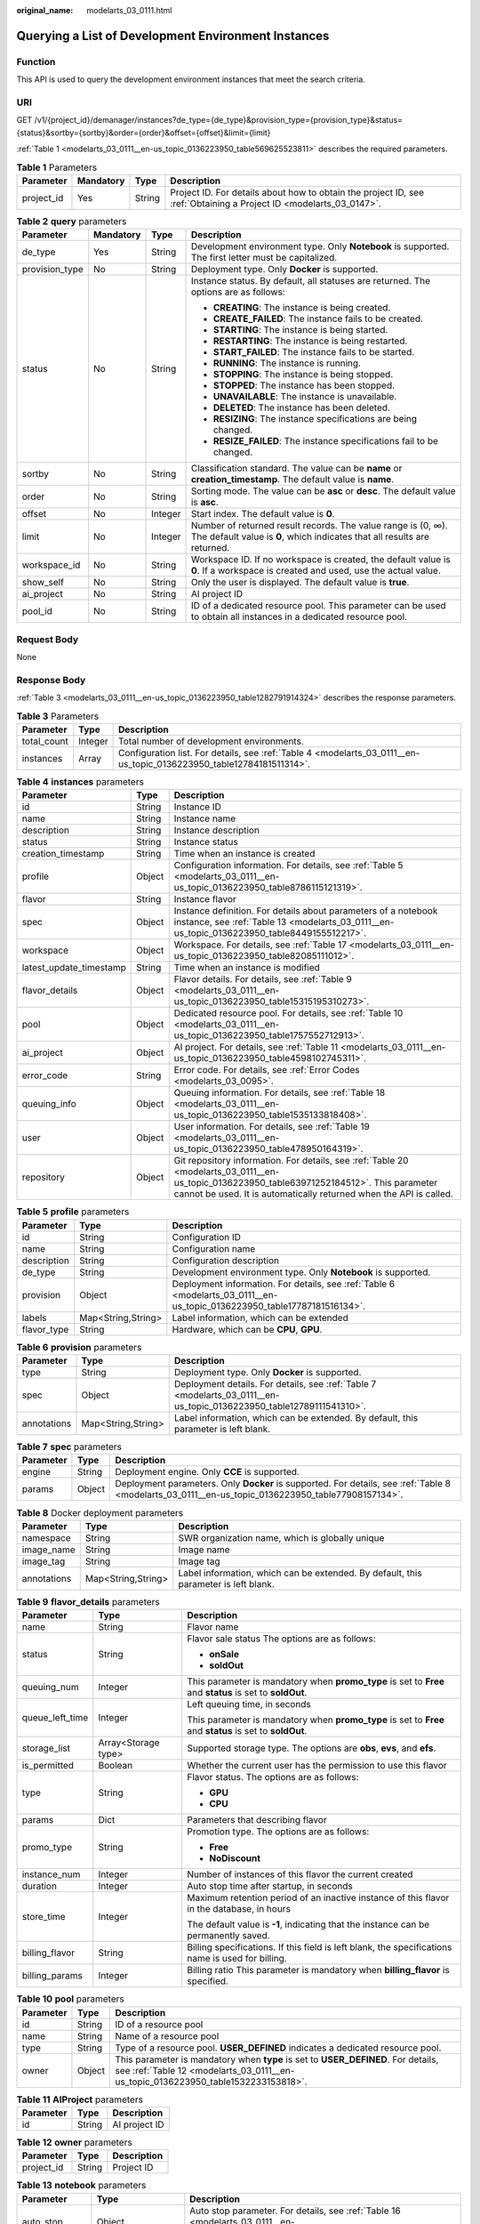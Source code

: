 :original_name: modelarts_03_0111.html

.. _modelarts_03_0111:

Querying a List of Development Environment Instances
====================================================

Function
--------

This API is used to query the development environment instances that meet the search criteria.

URI
---

GET /v1/{project_id}/demanager/instances?de_type={de_type}&provision_type={provision_type}&status={status}&sortby={sortby}&order={order}&offset={offset}&limit={limit}

:ref:`Table 1 <modelarts_03_0111__en-us_topic_0136223950_table569625523811>` describes the required parameters.

.. _modelarts_03_0111__en-us_topic_0136223950_table569625523811:

.. table:: **Table 1** Parameters

   +------------+-----------+--------+--------------------------------------------------------------------------------------------------------------------+
   | Parameter  | Mandatory | Type   | Description                                                                                                        |
   +============+===========+========+====================================================================================================================+
   | project_id | Yes       | String | Project ID. For details about how to obtain the project ID, see :ref:`Obtaining a Project ID <modelarts_03_0147>`. |
   +------------+-----------+--------+--------------------------------------------------------------------------------------------------------------------+

.. table:: **Table 2** **query** parameters

   +-----------------+-----------------+-----------------+------------------------------------------------------------------------------------------------------------------------------------------+
   | Parameter       | Mandatory       | Type            | Description                                                                                                                              |
   +=================+=================+=================+==========================================================================================================================================+
   | de_type         | Yes             | String          | Development environment type. Only **Notebook** is supported. The first letter must be capitalized.                                      |
   +-----------------+-----------------+-----------------+------------------------------------------------------------------------------------------------------------------------------------------+
   | provision_type  | No              | String          | Deployment type. Only **Docker** is supported.                                                                                           |
   +-----------------+-----------------+-----------------+------------------------------------------------------------------------------------------------------------------------------------------+
   | status          | No              | String          | Instance status. By default, all statuses are returned. The options are as follows:                                                      |
   |                 |                 |                 |                                                                                                                                          |
   |                 |                 |                 | -  **CREATING**: The instance is being created.                                                                                          |
   |                 |                 |                 | -  **CREATE_FAILED**: The instance fails to be created.                                                                                  |
   |                 |                 |                 | -  **STARTING**: The instance is being started.                                                                                          |
   |                 |                 |                 | -  **RESTARTING**: The instance is being restarted.                                                                                      |
   |                 |                 |                 | -  **START_FAILED**: The instance fails to be started.                                                                                   |
   |                 |                 |                 | -  **RUNNING**: The instance is running.                                                                                                 |
   |                 |                 |                 | -  **STOPPING**: The instance is being stopped.                                                                                          |
   |                 |                 |                 | -  **STOPPED**: The instance has been stopped.                                                                                           |
   |                 |                 |                 | -  **UNAVAILABLE**: The instance is unavailable.                                                                                         |
   |                 |                 |                 | -  **DELETED**: The instance has been deleted.                                                                                           |
   |                 |                 |                 | -  **RESIZING**: The instance specifications are being changed.                                                                          |
   |                 |                 |                 | -  **RESIZE_FAILED**: The instance specifications fail to be changed.                                                                    |
   +-----------------+-----------------+-----------------+------------------------------------------------------------------------------------------------------------------------------------------+
   | sortby          | No              | String          | Classification standard. The value can be **name** or **creation_timestamp**. The default value is **name**.                             |
   +-----------------+-----------------+-----------------+------------------------------------------------------------------------------------------------------------------------------------------+
   | order           | No              | String          | Sorting mode. The value can be **asc** or **desc**. The default value is **asc**.                                                        |
   +-----------------+-----------------+-----------------+------------------------------------------------------------------------------------------------------------------------------------------+
   | offset          | No              | Integer         | Start index. The default value is **0**.                                                                                                 |
   +-----------------+-----------------+-----------------+------------------------------------------------------------------------------------------------------------------------------------------+
   | limit           | No              | Integer         | Number of returned result records. The value range is (0, ∞). The default value is **0**, which indicates that all results are returned. |
   +-----------------+-----------------+-----------------+------------------------------------------------------------------------------------------------------------------------------------------+
   | workspace_id    | No              | String          | Workspace ID. If no workspace is created, the default value is **0**. If a workspace is created and used, use the actual value.          |
   +-----------------+-----------------+-----------------+------------------------------------------------------------------------------------------------------------------------------------------+
   | show_self       | No              | String          | Only the user is displayed. The default value is **true**.                                                                               |
   +-----------------+-----------------+-----------------+------------------------------------------------------------------------------------------------------------------------------------------+
   | ai_project      | No              | String          | AI project ID                                                                                                                            |
   +-----------------+-----------------+-----------------+------------------------------------------------------------------------------------------------------------------------------------------+
   | pool_id         | No              | String          | ID of a dedicated resource pool. This parameter can be used to obtain all instances in a dedicated resource pool.                        |
   +-----------------+-----------------+-----------------+------------------------------------------------------------------------------------------------------------------------------------------+

Request Body
------------

None

Response Body
-------------

:ref:`Table 3 <modelarts_03_0111__en-us_topic_0136223950_table1282791914324>` describes the response parameters.

.. _modelarts_03_0111__en-us_topic_0136223950_table1282791914324:

.. table:: **Table 3** Parameters

   +-------------+---------+----------------------------------------------------------------------------------------------------------------------+
   | Parameter   | Type    | Description                                                                                                          |
   +=============+=========+======================================================================================================================+
   | total_count | Integer | Total number of development environments.                                                                            |
   +-------------+---------+----------------------------------------------------------------------------------------------------------------------+
   | instances   | Array   | Configuration list. For details, see :ref:`Table 4 <modelarts_03_0111__en-us_topic_0136223950_table12784181511314>`. |
   +-------------+---------+----------------------------------------------------------------------------------------------------------------------+

.. _modelarts_03_0111__en-us_topic_0136223950_table12784181511314:

.. table:: **Table 4** **instances** parameters

   +-------------------------+--------+-------------------------------------------------------------------------------------------------------------------------------------------------------------------------------------------------------------------+
   | Parameter               | Type   | Description                                                                                                                                                                                                       |
   +=========================+========+===================================================================================================================================================================================================================+
   | id                      | String | Instance ID                                                                                                                                                                                                       |
   +-------------------------+--------+-------------------------------------------------------------------------------------------------------------------------------------------------------------------------------------------------------------------+
   | name                    | String | Instance name                                                                                                                                                                                                     |
   +-------------------------+--------+-------------------------------------------------------------------------------------------------------------------------------------------------------------------------------------------------------------------+
   | description             | String | Instance description                                                                                                                                                                                              |
   +-------------------------+--------+-------------------------------------------------------------------------------------------------------------------------------------------------------------------------------------------------------------------+
   | status                  | String | Instance status                                                                                                                                                                                                   |
   +-------------------------+--------+-------------------------------------------------------------------------------------------------------------------------------------------------------------------------------------------------------------------+
   | creation_timestamp      | String | Time when an instance is created                                                                                                                                                                                  |
   +-------------------------+--------+-------------------------------------------------------------------------------------------------------------------------------------------------------------------------------------------------------------------+
   | profile                 | Object | Configuration information. For details, see :ref:`Table 5 <modelarts_03_0111__en-us_topic_0136223950_table8786115121319>`.                                                                                        |
   +-------------------------+--------+-------------------------------------------------------------------------------------------------------------------------------------------------------------------------------------------------------------------+
   | flavor                  | String | Instance flavor                                                                                                                                                                                                   |
   +-------------------------+--------+-------------------------------------------------------------------------------------------------------------------------------------------------------------------------------------------------------------------+
   | spec                    | Object | Instance definition. For details about parameters of a notebook instance, see :ref:`Table 13 <modelarts_03_0111__en-us_topic_0136223950_table8449155512217>`.                                                     |
   +-------------------------+--------+-------------------------------------------------------------------------------------------------------------------------------------------------------------------------------------------------------------------+
   | workspace               | Object | Workspace. For details, see :ref:`Table 17 <modelarts_03_0111__en-us_topic_0136223950_table82085111012>`.                                                                                                         |
   +-------------------------+--------+-------------------------------------------------------------------------------------------------------------------------------------------------------------------------------------------------------------------+
   | latest_update_timestamp | String | Time when an instance is modified                                                                                                                                                                                 |
   +-------------------------+--------+-------------------------------------------------------------------------------------------------------------------------------------------------------------------------------------------------------------------+
   | flavor_details          | Object | Flavor details. For details, see :ref:`Table 9 <modelarts_03_0111__en-us_topic_0136223950_table15315195310273>`.                                                                                                  |
   +-------------------------+--------+-------------------------------------------------------------------------------------------------------------------------------------------------------------------------------------------------------------------+
   | pool                    | Object | Dedicated resource pool. For details, see :ref:`Table 10 <modelarts_03_0111__en-us_topic_0136223950_table1757552712913>`.                                                                                         |
   +-------------------------+--------+-------------------------------------------------------------------------------------------------------------------------------------------------------------------------------------------------------------------+
   | ai_project              | Object | AI project. For details, see :ref:`Table 11 <modelarts_03_0111__en-us_topic_0136223950_table4598102745311>`.                                                                                                      |
   +-------------------------+--------+-------------------------------------------------------------------------------------------------------------------------------------------------------------------------------------------------------------------+
   | error_code              | String | Error code. For details, see :ref:`Error Codes <modelarts_03_0095>`.                                                                                                                                              |
   +-------------------------+--------+-------------------------------------------------------------------------------------------------------------------------------------------------------------------------------------------------------------------+
   | queuing_info            | Object | Queuing information. For details, see :ref:`Table 18 <modelarts_03_0111__en-us_topic_0136223950_table1535133818408>`.                                                                                             |
   +-------------------------+--------+-------------------------------------------------------------------------------------------------------------------------------------------------------------------------------------------------------------------+
   | user                    | Object | User information. For details, see :ref:`Table 19 <modelarts_03_0111__en-us_topic_0136223950_table478950164319>`.                                                                                                 |
   +-------------------------+--------+-------------------------------------------------------------------------------------------------------------------------------------------------------------------------------------------------------------------+
   | repository              | Object | Git repository information. For details, see :ref:`Table 20 <modelarts_03_0111__en-us_topic_0136223950_table63971252184512>`. This parameter cannot be used. It is automatically returned when the API is called. |
   +-------------------------+--------+-------------------------------------------------------------------------------------------------------------------------------------------------------------------------------------------------------------------+

.. _modelarts_03_0111__en-us_topic_0136223950_table8786115121319:

.. table:: **Table 5** **profile** parameters

   +-------------+--------------------+--------------------------------------------------------------------------------------------------------------------------+
   | Parameter   | Type               | Description                                                                                                              |
   +=============+====================+==========================================================================================================================+
   | id          | String             | Configuration ID                                                                                                         |
   +-------------+--------------------+--------------------------------------------------------------------------------------------------------------------------+
   | name        | String             | Configuration name                                                                                                       |
   +-------------+--------------------+--------------------------------------------------------------------------------------------------------------------------+
   | description | String             | Configuration description                                                                                                |
   +-------------+--------------------+--------------------------------------------------------------------------------------------------------------------------+
   | de_type     | String             | Development environment type. Only **Notebook** is supported.                                                            |
   +-------------+--------------------+--------------------------------------------------------------------------------------------------------------------------+
   | provision   | Object             | Deployment information. For details, see :ref:`Table 6 <modelarts_03_0111__en-us_topic_0136223950_table17787181516134>`. |
   +-------------+--------------------+--------------------------------------------------------------------------------------------------------------------------+
   | labels      | Map<String,String> | Label information, which can be extended                                                                                 |
   +-------------+--------------------+--------------------------------------------------------------------------------------------------------------------------+
   | flavor_type | String             | Hardware, which can be **CPU**, **GPU**.                                                                                 |
   +-------------+--------------------+--------------------------------------------------------------------------------------------------------------------------+

.. _modelarts_03_0111__en-us_topic_0136223950_table17787181516134:

.. table:: **Table 6** **provision** parameters

   +-------------+--------------------+----------------------------------------------------------------------------------------------------------------------+
   | Parameter   | Type               | Description                                                                                                          |
   +=============+====================+======================================================================================================================+
   | type        | String             | Deployment type. Only **Docker** is supported.                                                                       |
   +-------------+--------------------+----------------------------------------------------------------------------------------------------------------------+
   | spec        | Object             | Deployment details. For details, see :ref:`Table 7 <modelarts_03_0111__en-us_topic_0136223950_table12789111541310>`. |
   +-------------+--------------------+----------------------------------------------------------------------------------------------------------------------+
   | annotations | Map<String,String> | Label information, which can be extended. By default, this parameter is left blank.                                  |
   +-------------+--------------------+----------------------------------------------------------------------------------------------------------------------+

.. _modelarts_03_0111__en-us_topic_0136223950_table12789111541310:

.. table:: **Table 7** **spec** parameters

   +-----------+--------+----------------------------------------------------------------------------------------------------------------------------------------------------+
   | Parameter | Type   | Description                                                                                                                                        |
   +===========+========+====================================================================================================================================================+
   | engine    | String | Deployment engine. Only **CCE** is supported.                                                                                                      |
   +-----------+--------+----------------------------------------------------------------------------------------------------------------------------------------------------+
   | params    | Object | Deployment parameters. Only **Docker** is supported. For details, see :ref:`Table 8 <modelarts_03_0111__en-us_topic_0136223950_table77908157134>`. |
   +-----------+--------+----------------------------------------------------------------------------------------------------------------------------------------------------+

.. _modelarts_03_0111__en-us_topic_0136223950_table77908157134:

.. table:: **Table 8** Docker deployment parameters

   +-------------+--------------------+-------------------------------------------------------------------------------------+
   | Parameter   | Type               | Description                                                                         |
   +=============+====================+=====================================================================================+
   | namespace   | String             | SWR organization name, which is globally unique                                     |
   +-------------+--------------------+-------------------------------------------------------------------------------------+
   | image_name  | String             | Image name                                                                          |
   +-------------+--------------------+-------------------------------------------------------------------------------------+
   | image_tag   | String             | Image tag                                                                           |
   +-------------+--------------------+-------------------------------------------------------------------------------------+
   | annotations | Map<String,String> | Label information, which can be extended. By default, this parameter is left blank. |
   +-------------+--------------------+-------------------------------------------------------------------------------------+

.. _modelarts_03_0111__en-us_topic_0136223950_table15315195310273:

.. table:: **Table 9** **flavor_details** parameters

   +-----------------------+-----------------------+----------------------------------------------------------------------------------------------------------+
   | Parameter             | Type                  | Description                                                                                              |
   +=======================+=======================+==========================================================================================================+
   | name                  | String                | Flavor name                                                                                              |
   +-----------------------+-----------------------+----------------------------------------------------------------------------------------------------------+
   | status                | String                | Flavor sale status The options are as follows:                                                           |
   |                       |                       |                                                                                                          |
   |                       |                       | -  **onSale**                                                                                            |
   |                       |                       | -  **soldOut**                                                                                           |
   +-----------------------+-----------------------+----------------------------------------------------------------------------------------------------------+
   | queuing_num           | Integer               | This parameter is mandatory when **promo_type** is set to **Free** and **status** is set to **soldOut**. |
   +-----------------------+-----------------------+----------------------------------------------------------------------------------------------------------+
   | queue_left_time       | Integer               | Left queuing time, in seconds                                                                            |
   |                       |                       |                                                                                                          |
   |                       |                       | This parameter is mandatory when **promo_type** is set to **Free** and **status** is set to **soldOut**. |
   +-----------------------+-----------------------+----------------------------------------------------------------------------------------------------------+
   | storage_list          | Array<Storage type>   | Supported storage type. The options are **obs**, **evs**, and **efs**.                                   |
   +-----------------------+-----------------------+----------------------------------------------------------------------------------------------------------+
   | is_permitted          | Boolean               | Whether the current user has the permission to use this flavor                                           |
   +-----------------------+-----------------------+----------------------------------------------------------------------------------------------------------+
   | type                  | String                | Flavor status. The options are as follows:                                                               |
   |                       |                       |                                                                                                          |
   |                       |                       | -  **GPU**                                                                                               |
   |                       |                       | -  **CPU**                                                                                               |
   +-----------------------+-----------------------+----------------------------------------------------------------------------------------------------------+
   | params                | Dict                  | Parameters that describing flavor                                                                        |
   +-----------------------+-----------------------+----------------------------------------------------------------------------------------------------------+
   | promo_type            | String                | Promotion type. The options are as follows:                                                              |
   |                       |                       |                                                                                                          |
   |                       |                       | -  **Free**                                                                                              |
   |                       |                       | -  **NoDiscount**                                                                                        |
   +-----------------------+-----------------------+----------------------------------------------------------------------------------------------------------+
   | instance_num          | Integer               | Number of instances of this flavor the current created                                                   |
   +-----------------------+-----------------------+----------------------------------------------------------------------------------------------------------+
   | duration              | Integer               | Auto stop time after startup, in seconds                                                                 |
   +-----------------------+-----------------------+----------------------------------------------------------------------------------------------------------+
   | store_time            | Integer               | Maximum retention period of an inactive instance of this flavor in the database, in hours                |
   |                       |                       |                                                                                                          |
   |                       |                       | The default value is **-1**, indicating that the instance can be permanently saved.                      |
   +-----------------------+-----------------------+----------------------------------------------------------------------------------------------------------+
   | billing_flavor        | String                | Billing specifications. If this field is left blank, the specifications name is used for billing.        |
   +-----------------------+-----------------------+----------------------------------------------------------------------------------------------------------+
   | billing_params        | Integer               | Billing ratio This parameter is mandatory when **billing_flavor** is specified.                          |
   +-----------------------+-----------------------+----------------------------------------------------------------------------------------------------------+

.. _modelarts_03_0111__en-us_topic_0136223950_table1757552712913:

.. table:: **Table 10** **pool** parameters

   +-----------+--------+------------------------------------------------------------------------------------------------------------------------------------------------------------------------+
   | Parameter | Type   | Description                                                                                                                                                            |
   +===========+========+========================================================================================================================================================================+
   | id        | String | ID of a resource pool                                                                                                                                                  |
   +-----------+--------+------------------------------------------------------------------------------------------------------------------------------------------------------------------------+
   | name      | String | Name of a resource pool                                                                                                                                                |
   +-----------+--------+------------------------------------------------------------------------------------------------------------------------------------------------------------------------+
   | type      | String | Type of a resource pool. **USER_DEFINED** indicates a dedicated resource pool.                                                                                         |
   +-----------+--------+------------------------------------------------------------------------------------------------------------------------------------------------------------------------+
   | owner     | Object | This parameter is mandatory when **type** is set to **USER_DEFINED**. For details, see :ref:`Table 12 <modelarts_03_0111__en-us_topic_0136223950_table1532233153818>`. |
   +-----------+--------+------------------------------------------------------------------------------------------------------------------------------------------------------------------------+

.. _modelarts_03_0111__en-us_topic_0136223950_table4598102745311:

.. table:: **Table 11** **AIProject** parameters

   ========= ====== =============
   Parameter Type   Description
   ========= ====== =============
   id        String AI project ID
   ========= ====== =============

.. _modelarts_03_0111__en-us_topic_0136223950_table1532233153818:

.. table:: **Table 12** **owner** parameters

   ========== ====== ===========
   Parameter  Type   Description
   ========== ====== ===========
   project_id String Project ID
   ========== ====== ===========

.. _modelarts_03_0111__en-us_topic_0136223950_table8449155512217:

.. table:: **Table 13** **notebook** parameters

   +-----------------------+-----------------------+-------------------------------------------------------------------------------------------------------------------------------+
   | Parameter             | Type                  | Description                                                                                                                   |
   +=======================+=======================+===============================================================================================================================+
   | auto_stop             | Object                | Auto stop parameter. For details, see :ref:`Table 16 <modelarts_03_0111__en-us_topic_0136223950_table14279174582613>`.        |
   +-----------------------+-----------------------+-------------------------------------------------------------------------------------------------------------------------------+
   | annotations           | Map<String,String>    | Annotations                                                                                                                   |
   |                       |                       |                                                                                                                               |
   |                       |                       | The generated URL cannot be directly accessed.                                                                                |
   +-----------------------+-----------------------+-------------------------------------------------------------------------------------------------------------------------------+
   | failed_reasons        | Object                | Cause for a creation or startup failure. See :ref:`Table 15 <modelarts_03_0111__en-us_topic_0136223950_table72771614152013>`. |
   +-----------------------+-----------------------+-------------------------------------------------------------------------------------------------------------------------------+
   | extend_params         | Map<String,String>    | Extended parameter                                                                                                            |
   +-----------------------+-----------------------+-------------------------------------------------------------------------------------------------------------------------------+

.. table:: **Table 14** **location** parameters

   +-----------------+-----------------+-----------------+---------------------------------------------------------------------------------------------------------------------------------------------------------------------------------------------------------------------------------------------+
   | Parameter       | Mandatory       | Type            | Description                                                                                                                                                                                                                                 |
   +=================+=================+=================+=============================================================================================================================================================================================================================================+
   | path            | No              | String          | Storage path.                                                                                                                                                                                                                               |
   |                 |                 |                 |                                                                                                                                                                                                                                             |
   |                 |                 |                 | -  If **type** is set to **obs**, this parameter is mandatory. The value must be a valid OBS bucket path and end with a slash (/). The value must be a specific directory in an OBS bucket rather than the root directory of an OBS bucket. |
   +-----------------+-----------------+-----------------+---------------------------------------------------------------------------------------------------------------------------------------------------------------------------------------------------------------------------------------------+
   | volume_size     | No              | Integer         | If **type** is set to **obs**, this parameter does not need to be set.                                                                                                                                                                      |
   +-----------------+-----------------+-----------------+---------------------------------------------------------------------------------------------------------------------------------------------------------------------------------------------------------------------------------------------+

.. _modelarts_03_0111__en-us_topic_0136223950_table72771614152013:

.. table:: **Table 15** **failed_reasons** parameters

   ========= ================== =============
   Parameter Type               Description
   ========= ================== =============
   code      String             Error code
   message   String             Error message
   detail    Map<String,String> Error details
   ========= ================== =============

.. _modelarts_03_0111__en-us_topic_0136223950_table14279174582613:

.. table:: **Table 16** **auto_stop** parameters

   +----------------+---------+---------------------------------------------------------------------------------------+
   | Parameter      | Type    | Description                                                                           |
   +================+=========+=======================================================================================+
   | enable         | Boolean | Whether to enable the auto stop function                                              |
   +----------------+---------+---------------------------------------------------------------------------------------+
   | duration       | Integer | Running duration, in seconds                                                          |
   +----------------+---------+---------------------------------------------------------------------------------------+
   | prompt         | Boolean | Whether to display a prompt again. This parameter is provided for the console to use. |
   +----------------+---------+---------------------------------------------------------------------------------------+
   | stop_timestamp | Integer | Time when the instance stops. The value is a 13-digit timestamp.                      |
   +----------------+---------+---------------------------------------------------------------------------------------+
   | remain_time    | Integer | Remaining time before actual stop, in seconds                                         |
   +----------------+---------+---------------------------------------------------------------------------------------+

.. _modelarts_03_0111__en-us_topic_0136223950_table82085111012:

.. table:: **Table 17** **workspace** parameters

   ========= ====== ============
   Parameter Type   Description
   ========= ====== ============
   id        String Workspace ID
   ========= ====== ============

.. _modelarts_03_0111__en-us_topic_0136223950_table1535133818408:

.. table:: **Table 18** **queuing_info** parameters

   +-----------------------+-----------------------+------------------------------------------------------------------------------------------------------------------------------------------------------------------------------------------+
   | Parameter             | Type                  | Description                                                                                                                                                                              |
   +=======================+=======================+==========================================================================================================================================================================================+
   | id                    | String                | Instance ID                                                                                                                                                                              |
   +-----------------------+-----------------------+------------------------------------------------------------------------------------------------------------------------------------------------------------------------------------------+
   | name                  | String                | Instance name                                                                                                                                                                            |
   +-----------------------+-----------------------+------------------------------------------------------------------------------------------------------------------------------------------------------------------------------------------+
   | de_type               | String                | Development environment type. By default, all types are returned.                                                                                                                        |
   |                       |                       |                                                                                                                                                                                          |
   |                       |                       | Only **Notebook** is supported.                                                                                                                                                          |
   +-----------------------+-----------------------+------------------------------------------------------------------------------------------------------------------------------------------------------------------------------------------+
   | flavor                | String                | Instance flavor. By default, all types are returned.                                                                                                                                     |
   +-----------------------+-----------------------+------------------------------------------------------------------------------------------------------------------------------------------------------------------------------------------+
   | flavor_details        | Object                | Flavor details, which display the flavor information and whether the flavor is sold out For details, see :ref:`Table 9 <modelarts_03_0111__en-us_topic_0136223950_table15315195310273>`. |
   +-----------------------+-----------------------+------------------------------------------------------------------------------------------------------------------------------------------------------------------------------------------+
   | status                | String                | Instance status. By default, all statuses are returned, including:                                                                                                                       |
   |                       |                       |                                                                                                                                                                                          |
   |                       |                       | -  **CREATE_QUEUING**                                                                                                                                                                    |
   |                       |                       | -  **START_QUEUING**                                                                                                                                                                     |
   +-----------------------+-----------------------+------------------------------------------------------------------------------------------------------------------------------------------------------------------------------------------+
   | begin_timestamp       | Integer               | Time when an instance starts queuing. The value is a 13-digit timestamp.                                                                                                                 |
   +-----------------------+-----------------------+------------------------------------------------------------------------------------------------------------------------------------------------------------------------------------------+
   | remain_time           | Integer               | Left queuing time, in seconds                                                                                                                                                            |
   +-----------------------+-----------------------+------------------------------------------------------------------------------------------------------------------------------------------------------------------------------------------+
   | end_timestamp         | Integer               | Time when an instance completes queuing. The value is a 13-digit timestamp.                                                                                                              |
   +-----------------------+-----------------------+------------------------------------------------------------------------------------------------------------------------------------------------------------------------------------------+
   | rank                  | Integer               | Ranking of an instance in a queue                                                                                                                                                        |
   +-----------------------+-----------------------+------------------------------------------------------------------------------------------------------------------------------------------------------------------------------------------+

.. _modelarts_03_0111__en-us_topic_0136223950_table478950164319:

.. table:: **Table 19** **user** parameters

   ========= ====== ===========
   Parameter Type   Description
   ========= ====== ===========
   id        String User ID
   name      String Username
   ========= ====== ===========

.. _modelarts_03_0111__en-us_topic_0136223950_table63971252184512:

.. table:: **Table 20** **repository** parameters

   +-----------------+--------+--------------------------------------------------------------------------------------------------------------------------------+
   | Parameter       | Type   | Description                                                                                                                    |
   +=================+========+================================================================================================================================+
   | id              | String | Repository ID                                                                                                                  |
   +-----------------+--------+--------------------------------------------------------------------------------------------------------------------------------+
   | branch          | String | Repository branch                                                                                                              |
   +-----------------+--------+--------------------------------------------------------------------------------------------------------------------------------+
   | user_name       | String | Repository username                                                                                                            |
   +-----------------+--------+--------------------------------------------------------------------------------------------------------------------------------+
   | user_email      | String | Repository user mailbox                                                                                                        |
   +-----------------+--------+--------------------------------------------------------------------------------------------------------------------------------+
   | type            | String | Repository type. The options are **CodeClub** and **GitHub**.                                                                  |
   +-----------------+--------+--------------------------------------------------------------------------------------------------------------------------------+
   | connection_info | Object | Repository link information. For details, see :ref:`Table 21 <modelarts_03_0111__en-us_topic_0136223950_table13487192116490>`. |
   +-----------------+--------+--------------------------------------------------------------------------------------------------------------------------------+

.. _modelarts_03_0111__en-us_topic_0136223950_table13487192116490:

.. table:: **Table 21** **connection_info** parameters

   +------------+--------+--------------------------------------------------------------------------------------------------------------------------+
   | Parameter  | Type   | Description                                                                                                              |
   +============+========+==========================================================================================================================+
   | protocol   | String | Repository link protocol. The options are **ssh** and **https**.                                                         |
   +------------+--------+--------------------------------------------------------------------------------------------------------------------------+
   | url        | String | Repository link address                                                                                                  |
   +------------+--------+--------------------------------------------------------------------------------------------------------------------------+
   | credential | Object | Certificate information. For details, see :ref:`Table 22 <modelarts_03_0111__en-us_topic_0136223950_table970685216555>`. |
   +------------+--------+--------------------------------------------------------------------------------------------------------------------------+

.. _modelarts_03_0111__en-us_topic_0136223950_table970685216555:

.. table:: **Table 22** **credential** parameters

   =============== ====== =======================
   Parameter       Type   Description
   =============== ====== =======================
   ssh_private_key String SSH private certificate
   access_token    String OAuth token of GitHub
   =============== ====== =======================

Samples
-------

The following shows how to query the list of Notebook development environments.

-  Sample request

   .. code-block:: text

      GET https://endpoint/v1/{project_id}/demanager/instances?de_type=Notebook

-  Successful sample response

   .. code-block::

      {
          "instances": [
              {
                  "ai_project": {
                      "id": "default-ai-project"
                  },
                  "creation_timestamp": "1594887749962",
                  "description": "",
                  "flavor": "modelarts.bm.gpu.v100NV32",
                  "flavor_details": {
                      "name": "modelarts.bm.gpu.v100NV32",
                      "params": {
                          "CPU": 8,
                          "GPU": 1,
                          "gpu_type": "v100NV32",
                          "memory": "64GiB"
                      },
                      "status": "onSale",
                      "type": "GPU"
                  },
                  "id": "DE-7d558ef8-c73d-11ea-964c-0255ac100033",
                  "latest_update_timestamp": "1594887749962",
                  "name": "notebook-c6fd",
                  "profile": {
                      "de_type": "Notebook",
                      "description": "multi engine, gpu, python 3.6 for notebook",
                      "flavor_type": "GPU",
                      "id": "Multi-Engine 1.0 (python3)-gpu",
                      "name": "Multi-Engine 1.0 (python3)-gpu",
                      "provision": {
                          "annotations": {
                              "category": "Multi-Engine 1.0 (python3)",
                              "type": "system"
                          },
                          "spec": {
                              "engine": "CCE",
                              "params": {
                                  "annotations": null,
                                  "image_name": "mul-kernel-gpu-cuda-cp36",
                                  "image_tag": "2.0.5-B003",
                                  "namespace": "atelier"
                              }
                          },
                          "type": "Docker"
                      }
                  },
                  "spec": {
                      "annotations": {
                          "target_domain": "https://xxx",
                          "url": "https://xxx:32000/modelartshubv100/notebook/user/DE-7d558ef8-c73d-11ea-964c-0255ac100033"
                      },
                      "auto_stop": {
                          "duration": 3600,
                          "enable": true,
                          "prompt": true,
                          "remain_time": 3450,
                          "stop_timestamp": 1594891408723
                      },
                      "extend_params": null,
                      "failed_reasons": null,
                      "repository": null,
                      "extend_storage": null,
                      "storage": {
                          "location": {
                              "path": "/home/ma-user/work",
                              "volume_size": 5,
                              "volume_unit": "GB"
                          },
                          "type": "evs"
                      }
                  },
                  "status": "RUNNING",
                  "user": {
                      "id": "15dda26361214ca2a5953917d2f48ffb",
                      "name": "ops_dev_env"
                  },
                  "workspace": {
                      "id": "0"
                  }
              },
              {
                  "ai_project": {
                      "id": "default-ai-project"
                  },
                  "creation_timestamp": "1594883877728",
                  "description": "",
                  "flavor": "modelarts.vm.cpu.2u",
                  "flavor_details": {
                      "name": "modelarts.vm.cpu.2u",
                      "params": {
                          "CPU": 2,
                          "GPU": 0,
                          "memory": "8GiB"
                      },
                      "status": "onSale",
                      "type": "CPU"
                  },
                  "id": "DE-7936a360-c734-11ea-a72b-0255ac100033",
                  "latest_update_timestamp": "1594883877728",
                  "name": "notebook-b1b8",
                  "profile": {
                      "de_type": "Notebook",
                      "description": "multi engine, cpu, python 3.6 for notebook",
                      "flavor_type": "CPU",
                      "id": "Multi-Engine 1.0 (python3)-cpu",
                      "name": "Multi-Engine 1.0 (python3)-cpu",
                      "provision": {
                          "annotations": {
                              "category": "Multi-Engine 1.0 (Python3, Recommended)",
                              "type": "system"
                          },
                          "spec": {
                              "engine": "CCE",
                              "params": {
                                  "annotations": null,
                                  "image_name": "mul-kernel-cpu-cp36",
                                  "image_tag": "2.0.5-B003",
                                  "namespace": "atelier"
                              }
                          },
                          "type": "Docker"
                      }
                  },
                  "spec": {
                      "annotations": {
                          "target_domain": "https://xxx",
                          "url": ""
                      },
                      "auto_stop": {
                          "duration": 3600,
                          "enable": true,
                          "prompt": true
                      },
                      "extend_params": null,
                      "failed_reasons": null,
                      "repository": null,
                      "storage": {
                          "location": {
                              "path": "/home/ma-user/work",
                              "volume_size": 5,
                              "volume_unit": "GB"
                          },
                          "type": "evs"
                      }
                  },
                  "status": "STOPPED",
                  "user": {
                      "id": "15dda26361214ca2a5953917d2f48ffb",
                      "name": "ops_dev_env"
                  },
                  "workspace": {
                      "id": "0"
                  }
              }],
          "total_count": 2
      }

Status Code
-----------

For details about the status code, see :ref:`Status Code <modelarts_03_0094>`.

Error Codes
-----------

See :ref:`Error Codes <modelarts_03_0095>`.
